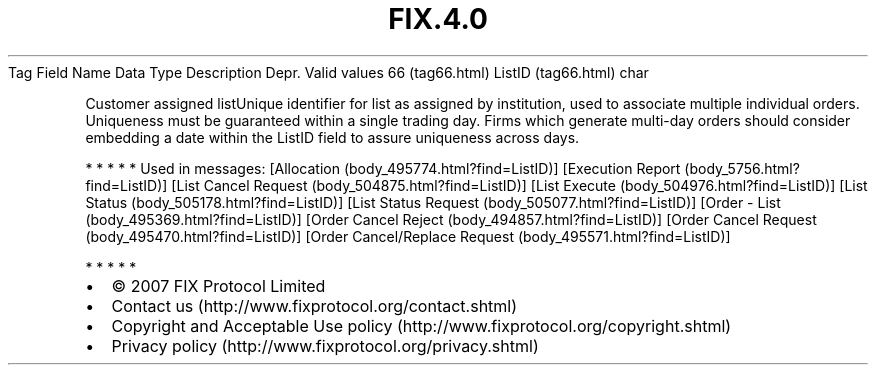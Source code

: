 .TH FIX.4.0 "" "" "Tag #66"
Tag
Field Name
Data Type
Description
Depr.
Valid values
66 (tag66.html)
ListID (tag66.html)
char
.PP
Customer assigned listUnique identifier for list as assigned by
institution, used to associate multiple individual orders.
Uniqueness must be guaranteed within a single trading day. Firms
which generate multi-day orders should consider embedding a date
within the ListID field to assure uniqueness across days.
.PP
   *   *   *   *   *
Used in messages:
[Allocation (body_495774.html?find=ListID)]
[Execution Report (body_5756.html?find=ListID)]
[List Cancel Request (body_504875.html?find=ListID)]
[List Execute (body_504976.html?find=ListID)]
[List Status (body_505178.html?find=ListID)]
[List Status Request (body_505077.html?find=ListID)]
[Order - List (body_495369.html?find=ListID)]
[Order Cancel Reject (body_494857.html?find=ListID)]
[Order Cancel Request (body_495470.html?find=ListID)]
[Order Cancel/Replace Request (body_495571.html?find=ListID)]
.PP
   *   *   *   *   *
.PP
.PP
.IP \[bu] 2
© 2007 FIX Protocol Limited
.IP \[bu] 2
Contact us (http://www.fixprotocol.org/contact.shtml)
.IP \[bu] 2
Copyright and Acceptable Use policy (http://www.fixprotocol.org/copyright.shtml)
.IP \[bu] 2
Privacy policy (http://www.fixprotocol.org/privacy.shtml)
